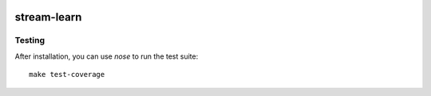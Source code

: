 .. -*- mode: rst -*-

|Travis|_ |AppVeyor|_ |Codecov|_ |PythonVersion|_ |Pypi|

.. |Travis| image:: https://travis-ci.org/w4k2/stream-learn.svg?branch=master
.. _Travis: https://travis-ci.org/w4k2/stream-learn

.. |AppVeyor| image:: https://ci.appveyor.com/api/projects/status/nk745os6sta6bilt/branch/master?svg=true
.. _AppVeyor: https://ci.appveyor.com/project/xehivs/stream-learn/history

.. |Codecov| image:: https://codecov.io/gh/w4k2/stream-learn/branch/master/graph/badge.svg
.. _Codecov: https://codecov.io/gh/w4k2/stream-learn


.. |PythonVersion| image:: https://img.shields.io/pypi/pyversions/stream-learn.svg
.. _PythonVersion: https://img.shields.io/pypi/pyversions/stream-learn.svg

.. |Pypi| image:: https://badge.fury.io/py/stream-learn.svg
.. _Pypi: https://badge.fury.io/py/stream-learn


stream-learn
================

Testing
~~~~~~~

After installation, you can use `nose` to run the test suite::

  make test-coverage
